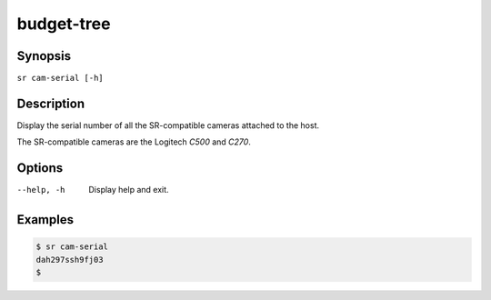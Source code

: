 budget-tree
===========

Synopsis
--------

``sr cam-serial [-h]``

Description
-----------

Display the serial number of all the SR-compatible cameras attached to the
host.

The SR-compatible cameras are the Logitech *C500* and *C270*.

Options
-------

--help, -h
    Display help and exit.

Examples
--------

.. code::

    $ sr cam-serial
    dah297ssh9fj03
    $

